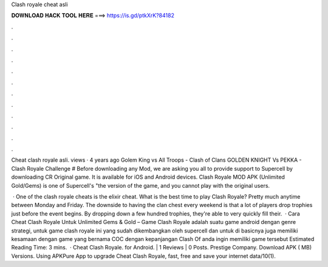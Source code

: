 Clash royale cheat asli



𝐃𝐎𝐖𝐍𝐋𝐎𝐀𝐃 𝐇𝐀𝐂𝐊 𝐓𝐎𝐎𝐋 𝐇𝐄𝐑𝐄 ===> https://is.gd/ptkXrK?84182



.



.



.



.



.



.



.



.



.



.



.



.

Cheat clash royale asli. views · 4 years ago Golem King vs All Troops - Clash of Clans GOLDEN KNIGHT Vs PEKKA - Clash Royale Challenge # Before downloading any Mod, we are asking you all to provide support to Supercell by downloading CR Original game. It is available for iOS and Android devices. Clash Royale MOD APK (Unlimited Gold/Gems) is one of Supercell's "the version of the game, and you cannot play with the original users.

 · One of the clash royale cheats is the elixir cheat. What is the best time to play Clash Royale? Pretty much anytime between Monday and Friday. The downside to having the clan chest every weekend is that a lot of players drop trophies just before the event begins. By dropping down a few hundred trophies, they're able to very quickly fill their.  · Cara Cheat Clash Royale Untuk Unlimited Gems & Gold – Game Clash Royale adalah suatu game android dengan genre strategi, untuk game clash royale ini yang sudah dikembangkan oleh supercell dan untuk di basicnya juga memiliki kesamaan dengan game yang bernama COC dengan kepanjangan Clash Of  anda ingin memiliki game tersebut Estimated Reading Time: 3 mins.  · Cheat Clash Royale. for Android. | 1 Reviews | 0 Posts. Prestige Company. Download APK ( MB) Versions. Using APKPure App to upgrade Cheat Clash Royale, fast, free and save your internet data/10(1).

